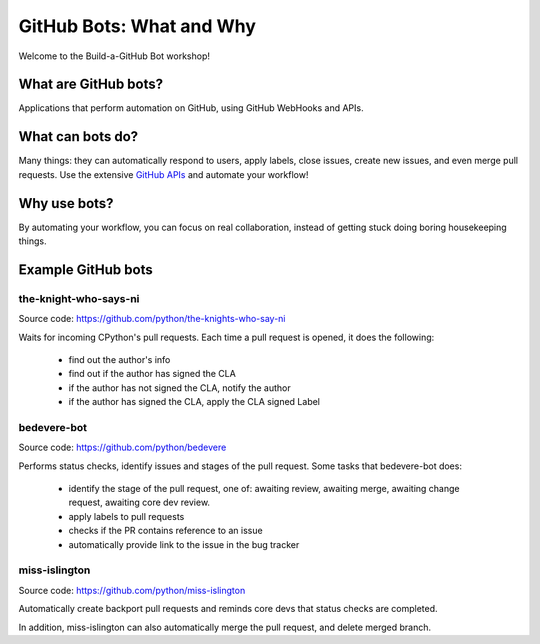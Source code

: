 GitHub Bots: What and Why
=========================

Welcome to the Build-a-GitHub Bot workshop!

What are GitHub bots?
---------------------

Applications that perform automation on GitHub, using GitHub WebHooks and APIs.

What can bots do?
-----------------

Many things: they can automatically respond to users, apply labels, close issues,
create new issues, and even merge pull requests. Use the extensive
`GitHub APIs <https://developer.github.com/>`__ and automate your workflow!

Why use bots?
-------------

By automating your workflow, you can focus on real collaboration, instead of
getting stuck doing boring housekeeping things.

Example GitHub bots
-------------------

the-knight-who-says-ni
''''''''''''''''''''''

Source code: https://github.com/python/the-knights-who-say-ni

Waits for incoming CPython's pull requests. Each time a pull request is opened,
it does the following:

  - find out the author's info

  - find out if the author has signed the CLA

  - if the author has not signed the CLA, notify the author

  - if the author has signed the CLA, apply the CLA signed Label

bedevere-bot
''''''''''''

Source code: https://github.com/python/bedevere

Performs status checks, identify issues and stages of the pull request.
Some tasks that bedevere-bot does:

  - identify the stage of the pull request, one of:  awaiting review, awaiting merge,
    awaiting change request, awaiting core dev review.

  - apply labels to pull requests

  - checks if the PR contains reference to an issue

  - automatically provide link to the issue in the bug tracker


miss-islington
''''''''''''''

Source code: https://github.com/python/miss-islington

Automatically create backport pull requests and reminds core devs that status checks
are completed.

In addition, miss-islington can also automatically merge the pull request, and
delete merged branch.
